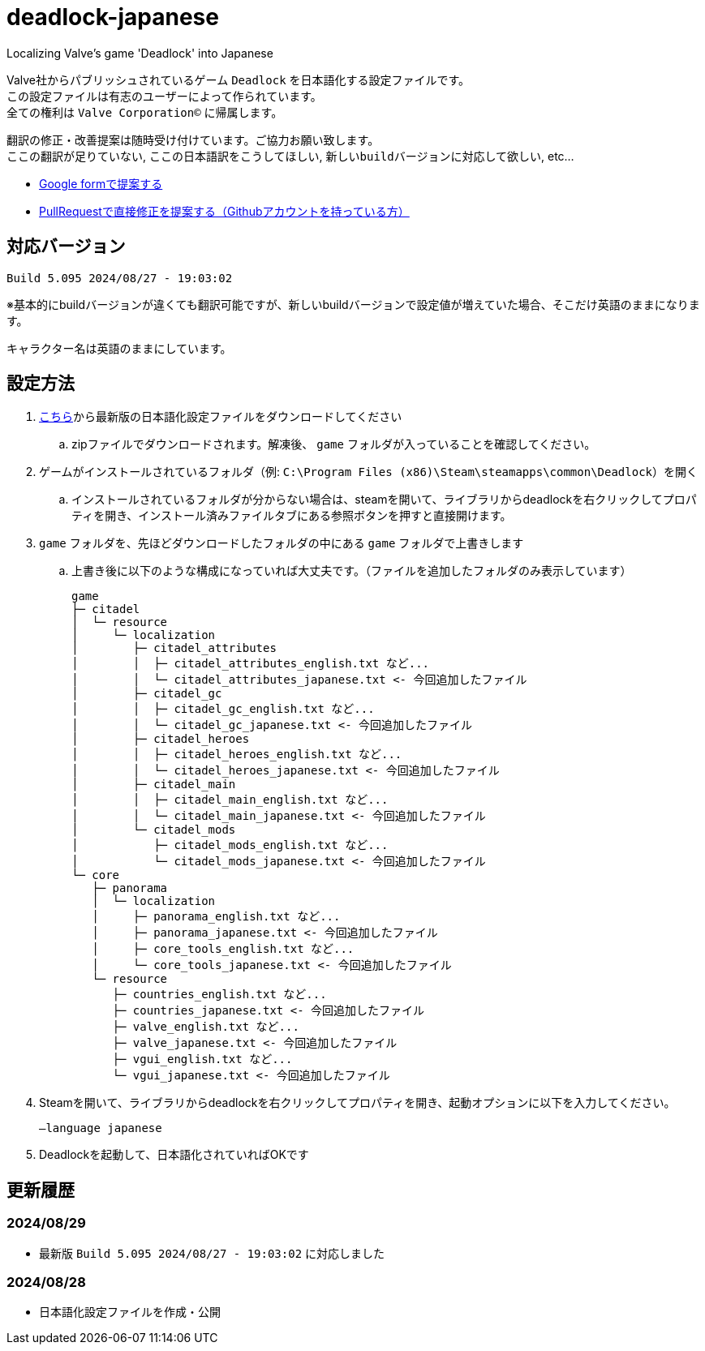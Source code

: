 # deadlock-japanese
Localizing Valve's game 'Deadlock' into Japanese

Valve社からパブリッシュされているゲーム `Deadlock` を日本語化する設定ファイルです。 +
この設定ファイルは有志のユーザーによって作られています。 +
全ての権利は `Valve Corporation©` に帰属します。

翻訳の修正・改善提案は随時受け付けています。ご協力お願い致します。 + 
`ここの翻訳が足りていない`, `ここの日本語訳をこうしてほしい`, `新しいbuildバージョンに対応して欲しい`, etc...

- https://forms.gle/AYovpxB2JmRsaGsGA[Google formで提案する^]
- https://github.com/NPJigaK/deadlock-japanese[PullRequestで直接修正を提案する（Githubアカウントを持っている方）]

## 対応バージョン
----
Build 5.095 2024/08/27 - 19:03:02
----
※基本的にbuildバージョンが違くても翻訳可能ですが、新しいbuildバージョンで設定値が増えていた場合、そこだけ英語のままになります。

キャラクター名は英語のままにしています。

## 設定方法

. https://github.com/NPJigaK/deadlock-japanese/archive/refs/heads/main.zip[こちら]から最新版の日本語化設定ファイルをダウンロードしてください
.. zipファイルでダウンロードされます。解凍後、 `game` フォルダが入っていることを確認してください。
. ゲームがインストールされているフォルダ（例: `C:\Program Files (x86)\Steam\steamapps\common\Deadlock`）を開く
.. インストールされているフォルダが分からない場合は、steamを開いて、ライブラリからdeadlockを右クリックしてプロパティを開き、インストール済みファイルタブにある参照ボタンを押すと直接開けます。
. `game` フォルダを、先ほどダウンロードしたフォルダの中にある `game` フォルダで上書きします
.. 上書き後に以下のような構成になっていれば大丈夫です。（ファイルを追加したフォルダのみ表示しています）
+
[source, 例: C:\Program Files (x86)\Steam\steamapps\common\Deadlock\]
----
game
├─ citadel
│  └─ resource
│     └─ localization
│        ├─ citadel_attributes
│        │  ├─ citadel_attributes_english.txt など...
│        │  └─ citadel_attributes_japanese.txt <- 今回追加したファイル
│        ├─ citadel_gc
│        │  ├─ citadel_gc_english.txt など...
│        │  └─ citadel_gc_japanese.txt <- 今回追加したファイル
│        ├─ citadel_heroes
│        │  ├─ citadel_heroes_english.txt など...
│        │  └─ citadel_heroes_japanese.txt <- 今回追加したファイル
│        ├─ citadel_main
│        │  ├─ citadel_main_english.txt など...
│        │  └─ citadel_main_japanese.txt <- 今回追加したファイル
│        └─ citadel_mods
│           ├─ citadel_mods_english.txt など...
│           └─ citadel_mods_japanese.txt <- 今回追加したファイル
└─ core
   ├─ panorama
   │  └─ localization
   │     ├─ panorama_english.txt など...
   │     ├─ panorama_japanese.txt <- 今回追加したファイル
   │     ├─ core_tools_english.txt など...
   │     └─ core_tools_japanese.txt <- 今回追加したファイル
   └─ resource
      ├─ countries_english.txt など...
      ├─ countries_japanese.txt <- 今回追加したファイル
      ├─ valve_english.txt など...
      ├─ valve_japanese.txt <- 今回追加したファイル
      ├─ vgui_english.txt など...
      └─ vgui_japanese.txt <- 今回追加したファイル
----
. Steamを開いて、ライブラリからdeadlockを右クリックしてプロパティを開き、起動オプションに以下を入力してください。
+
[source, 起動オプション]
----
–language japanese
----
. Deadlockを起動して、日本語化されていればOKです

## 更新履歴

### 2024/08/29 
- 最新版 `Build 5.095 2024/08/27 - 19:03:02` に対応しました

### 2024/08/28 
- 日本語化設定ファイルを作成・公開
